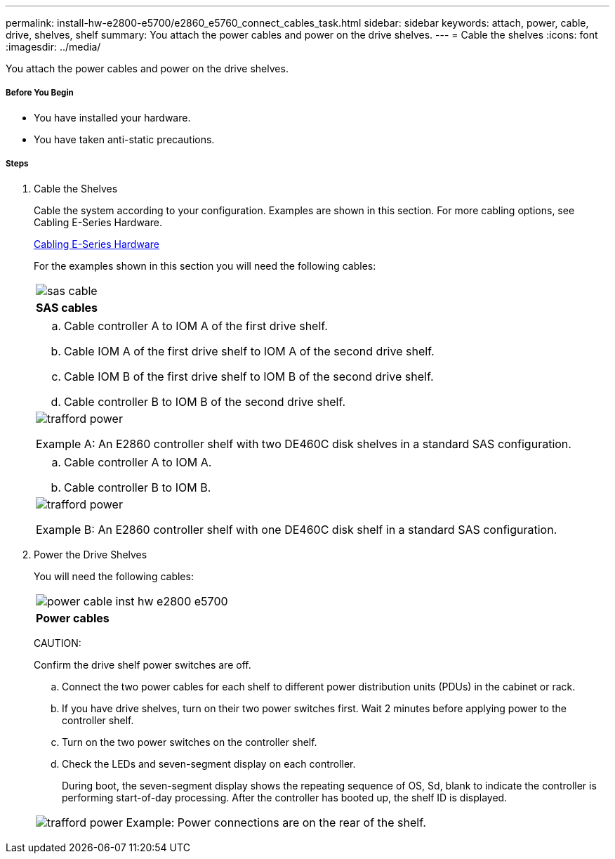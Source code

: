 ---
permalink: install-hw-e2800-e5700/e2860_e5760_connect_cables_task.html
sidebar: sidebar
keywords: attach, power, cable, drive, shelves, shelf
summary: You attach the power cables and power on the drive shelves.
---
= Cable the shelves
:icons: font
:imagesdir: ../media/

[.lead]
You attach the power cables and power on the drive shelves.

===== Before You Begin

* You have installed your hardware.
* You have taken anti-static precautions.

===== Steps

. Cable the Shelves
+
Cable the system according to your configuration. Examples are shown in this section. For more cabling options, see Cabling E-Series Hardware.
+
http://docs.netapp.com/ess-11/index.jsp[Cabling E-Series Hardware]
+
For the examples shown in this section you will need the following cables:
+
|===
a|
image:../media/sas_cable.png[]
a|
*SAS cables*
|===
+
|===
a|

 .. Cable controller A to IOM A of the first drive shelf.
 .. Cable IOM A of the first drive shelf to IOM A of the second drive shelf.
 .. Cable IOM B of the first drive shelf to IOM B of the second drive shelf.
 .. Cable controller B to IOM B of the second drive shelf.

a|
image:../media/trafford_power.png[]

Example A: An E2860 controller shelf with two DE460C disk shelves in a standard SAS configuration.
|===
+
|===
a|

 .. Cable controller A to IOM A.
 .. Cable controller B to IOM B.

a|
image:../media/trafford_power.png[]

Example B: An E2860 controller shelf with one DE460C disk shelf in a standard SAS configuration.
|===

. Power the Drive Shelves
+
You will need the following cables:
+
|===
a|
image:../media/power_cable_inst-hw-e2800-e5700.png[]
a|
*Power cables*
|===
CAUTION:
+
Confirm the drive shelf power switches are off.

 .. Connect the two power cables for each shelf to different power distribution units (PDUs) in the cabinet or rack.
 .. If you have drive shelves, turn on their two power switches first. Wait 2 minutes before applying power to the controller shelf.
 .. Turn on the two power switches on the controller shelf.
 .. Check the LEDs and seven-segment display on each controller.
+
During boot, the seven-segment display shows the repeating sequence of OS, Sd, blank to indicate the controller is performing start-of-day processing. After the controller has booted up, the shelf ID is displayed.

+
|===
a|
image:../media/trafford_power.png[]     Example: Power connections are on the rear of the shelf.
|===

